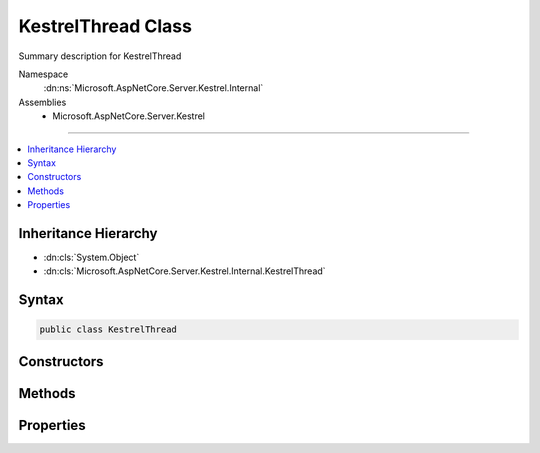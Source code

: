 

KestrelThread Class
===================






Summary description for KestrelThread


Namespace
    :dn:ns:`Microsoft.AspNetCore.Server.Kestrel.Internal`
Assemblies
    * Microsoft.AspNetCore.Server.Kestrel

----

.. contents::
   :local:



Inheritance Hierarchy
---------------------


* :dn:cls:`System.Object`
* :dn:cls:`Microsoft.AspNetCore.Server.Kestrel.Internal.KestrelThread`








Syntax
------

.. code-block:: csharp

    public class KestrelThread








.. dn:class:: Microsoft.AspNetCore.Server.Kestrel.Internal.KestrelThread
    :hidden:

.. dn:class:: Microsoft.AspNetCore.Server.Kestrel.Internal.KestrelThread

Constructors
------------

.. dn:class:: Microsoft.AspNetCore.Server.Kestrel.Internal.KestrelThread
    :noindex:
    :hidden:

    
    .. dn:constructor:: Microsoft.AspNetCore.Server.Kestrel.Internal.KestrelThread.KestrelThread(Microsoft.AspNetCore.Server.Kestrel.Internal.KestrelEngine)
    
        
    
        
        :type engine: Microsoft.AspNetCore.Server.Kestrel.Internal.KestrelEngine
    
        
        .. code-block:: csharp
    
            public KestrelThread(KestrelEngine engine)
    

Methods
-------

.. dn:class:: Microsoft.AspNetCore.Server.Kestrel.Internal.KestrelThread
    :noindex:
    :hidden:

    
    .. dn:method:: Microsoft.AspNetCore.Server.Kestrel.Internal.KestrelThread.AllowStop()
    
        
    
        
        .. code-block:: csharp
    
            public void AllowStop()
    
    .. dn:method:: Microsoft.AspNetCore.Server.Kestrel.Internal.KestrelThread.Post(System.Action<System.Object>, System.Object)
    
        
    
        
        :type callback: System.Action<System.Action`1>{System.Object<System.Object>}
    
        
        :type state: System.Object
    
        
        .. code-block:: csharp
    
            public void Post(Action<object> callback, object state)
    
    .. dn:method:: Microsoft.AspNetCore.Server.Kestrel.Internal.KestrelThread.PostAsync(System.Action<System.Object>, System.Object)
    
        
    
        
        :type callback: System.Action<System.Action`1>{System.Object<System.Object>}
    
        
        :type state: System.Object
        :rtype: System.Threading.Tasks.Task
    
        
        .. code-block:: csharp
    
            public Task PostAsync(Action<object> callback, object state)
    
    .. dn:method:: Microsoft.AspNetCore.Server.Kestrel.Internal.KestrelThread.StartAsync()
    
        
        :rtype: System.Threading.Tasks.Task
    
        
        .. code-block:: csharp
    
            public Task StartAsync()
    
    .. dn:method:: Microsoft.AspNetCore.Server.Kestrel.Internal.KestrelThread.Stop(System.TimeSpan)
    
        
    
        
        :type timeout: System.TimeSpan
    
        
        .. code-block:: csharp
    
            public void Stop(TimeSpan timeout)
    
    .. dn:method:: Microsoft.AspNetCore.Server.Kestrel.Internal.KestrelThread.Walk(System.Action<System.IntPtr>)
    
        
    
        
        :type callback: System.Action<System.Action`1>{System.IntPtr<System.IntPtr>}
    
        
        .. code-block:: csharp
    
            public void Walk(Action<IntPtr> callback)
    

Properties
----------

.. dn:class:: Microsoft.AspNetCore.Server.Kestrel.Internal.KestrelThread
    :noindex:
    :hidden:

    
    .. dn:property:: Microsoft.AspNetCore.Server.Kestrel.Internal.KestrelThread.FatalError
    
        
        :rtype: System.Runtime.ExceptionServices.ExceptionDispatchInfo
    
        
        .. code-block:: csharp
    
            public ExceptionDispatchInfo FatalError { get; }
    
    .. dn:property:: Microsoft.AspNetCore.Server.Kestrel.Internal.KestrelThread.Loop
    
        
        :rtype: Microsoft.AspNetCore.Server.Kestrel.Internal.Networking.UvLoopHandle
    
        
        .. code-block:: csharp
    
            public UvLoopHandle Loop { get; }
    
    .. dn:property:: Microsoft.AspNetCore.Server.Kestrel.Internal.KestrelThread.QueueCloseHandle
    
        
        :rtype: System.Action<System.Action`2>{System.Action<System.Action`1>{System.IntPtr<System.IntPtr>}, System.IntPtr<System.IntPtr>}
    
        
        .. code-block:: csharp
    
            public Action<Action<IntPtr>, IntPtr> QueueCloseHandle { get; }
    


